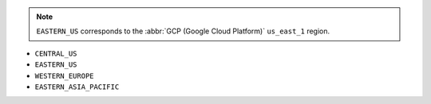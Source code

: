 .. note::

   ``EASTERN_US`` corresponds to the :abbr:`GCP (Google Cloud Platform)`
   ``us_east_1`` region.

- ``CENTRAL_US``
- ``EASTERN_US``
- ``WESTERN_EUROPE``
- ``EASTERN_ASIA_PACIFIC``

